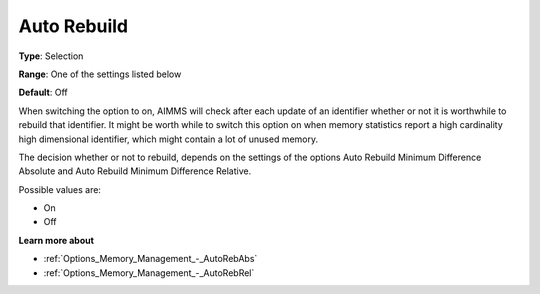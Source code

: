 

.. _Options_MemoryManagement-AutoRebuild:


Auto Rebuild
============



**Type**:	Selection	

**Range**:	One of the settings listed below	

**Default**:	Off



When switching the option to on, AIMMS will check after each update of an identifier whether or not it is worthwhile to rebuild that identifier. It might be worth while to switch this option on when memory statistics report a high cardinality high dimensional identifier, which might contain a lot of unused memory.



The decision whether or not to rebuild, depends on the settings of the options Auto Rebuild Minimum Difference Absolute and Auto Rebuild Minimum Difference Relative.



Possible values are:



*	On
*	Off




**Learn more about** 

*	:ref:`Options_Memory_Management_-_AutoRebAbs` 
*	:ref:`Options_Memory_Management_-_AutoRebRel` 






